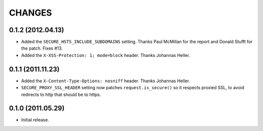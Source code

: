 CHANGES
=======


0.1.2 (2012.04.13)
------------------

* Added the ``SECURE_HSTS_INCLUDE_SUBDOMAINS`` setting. Thanks Paul McMillan
  for the report and Donald Stufft for the patch. Fixes #13.

* Added the ``X-XSS-Protection: 1; mode=block`` header. Thanks Johannas Heller.


0.1.1 (2011.11.23)
------------------

* Added the ``X-Content-Type-Options: nosniff`` header. Thanks Johannas Heller.

* ``SECURE_PROXY_SSL_HEADER`` setting now patches ``request.is_secure()`` so it
  respects proxied SSL, to avoid redirects to http that should be to https.


0.1.0 (2011.05.29)
------------------

* Initial release.

